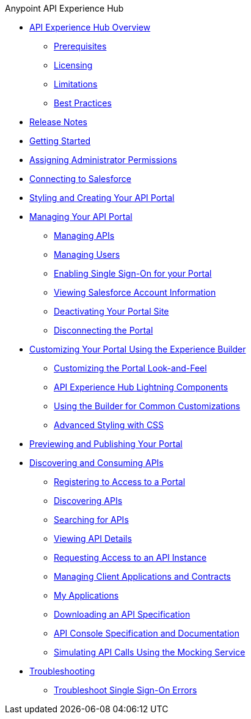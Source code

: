 .Anypoint API Experience Hub
* xref:index.adoc[API Experience Hub Overview]
** xref:prerequisites.adoc[Prerequisites]
** xref:licensing.adoc[Licensing]
** xref:limitations.adoc[Limitations]
** xref:best-practices.adoc[Best Practices]
* xref:api-experience-hub-release-notes.adoc[Release Notes]
* xref:getting-started.adoc[Getting Started]
* xref:assigning-administrator-permissions.adoc[Assigning Administrator Permissions]
* xref:connecting-to-salesforce.adoc[Connecting to Salesforce]
* xref:styling-your-api-portal.adoc[Styling and Creating Your API Portal]
* xref:managing-your-portal.adoc[Managing Your API Portal]
** xref:managing-apis.adoc[Managing APIs]
** xref:managing-users.adoc[Managing Users]
** xref:enabling-sso-for-your-portal.adoc[Enabling Single Sign-On for your Portal]
** xref:viewing-salesforce-account-information.adoc[Viewing Salesforce Account Information]
** xref:deactivating-your-portal-site.adoc[Deactivating Your Portal Site]
** xref:disconnecting-the-portal.adoc[Disconnecting the Portal]
* xref:customizing-your-portal.adoc[Customizing Your Portal Using the Experience Builder]
** xref:look-and-feel-customization.adoc[Customizing the Portal Look-and-Feel]
** xref:api-experience-hub-lightning-components.adoc[API Experience Hub Lightning Components]
** xref:common-builder-customizations.adoc[Using the Builder for Common Customizations]
** xref:advanced-styling-with-css.adoc[Advanced Styling with CSS]

* xref:previewing-and-publishing-your-portal.adoc[Previewing and Publishing Your Portal]

* xref:discovering-and-consuming-apis.adoc[Discovering and Consuming APIs]
** xref:registering-for-access-to-portal.adoc[Registering to Access to a Portal]
** xref:discovering-apis.adoc[Discovering APIs]
** xref:searching-for-apis.adoc[Searching for APIs]
** xref:viewing-api-details.adoc[Viewing API Details]
** xref:requesting-access-to-an-api-instance.adoc[Requesting Access to an API Instance]
** xref:managing-client-applications-and-contracts.adoc[Managing Client Applications and Contracts]
** xref:my-applications.adoc[My Applications]
** xref:downloading-an-api-specification.adoc[Downloading an API Specification]
** xref:api-console-specification-and-documentation.adoc[API Console Specification and Documentation]
** xref:simulating-api-calls-using-the-mocking-service.adoc[Simulating API Calls Using the Mocking Service]
//* xref:known-issues.adoc[Known Issues]
* xref:troubleshooting.adoc[Troubleshooting]
** xref:troubleshoot-sso-errors.adoc[Troubleshoot Single Sign-On Errors]

